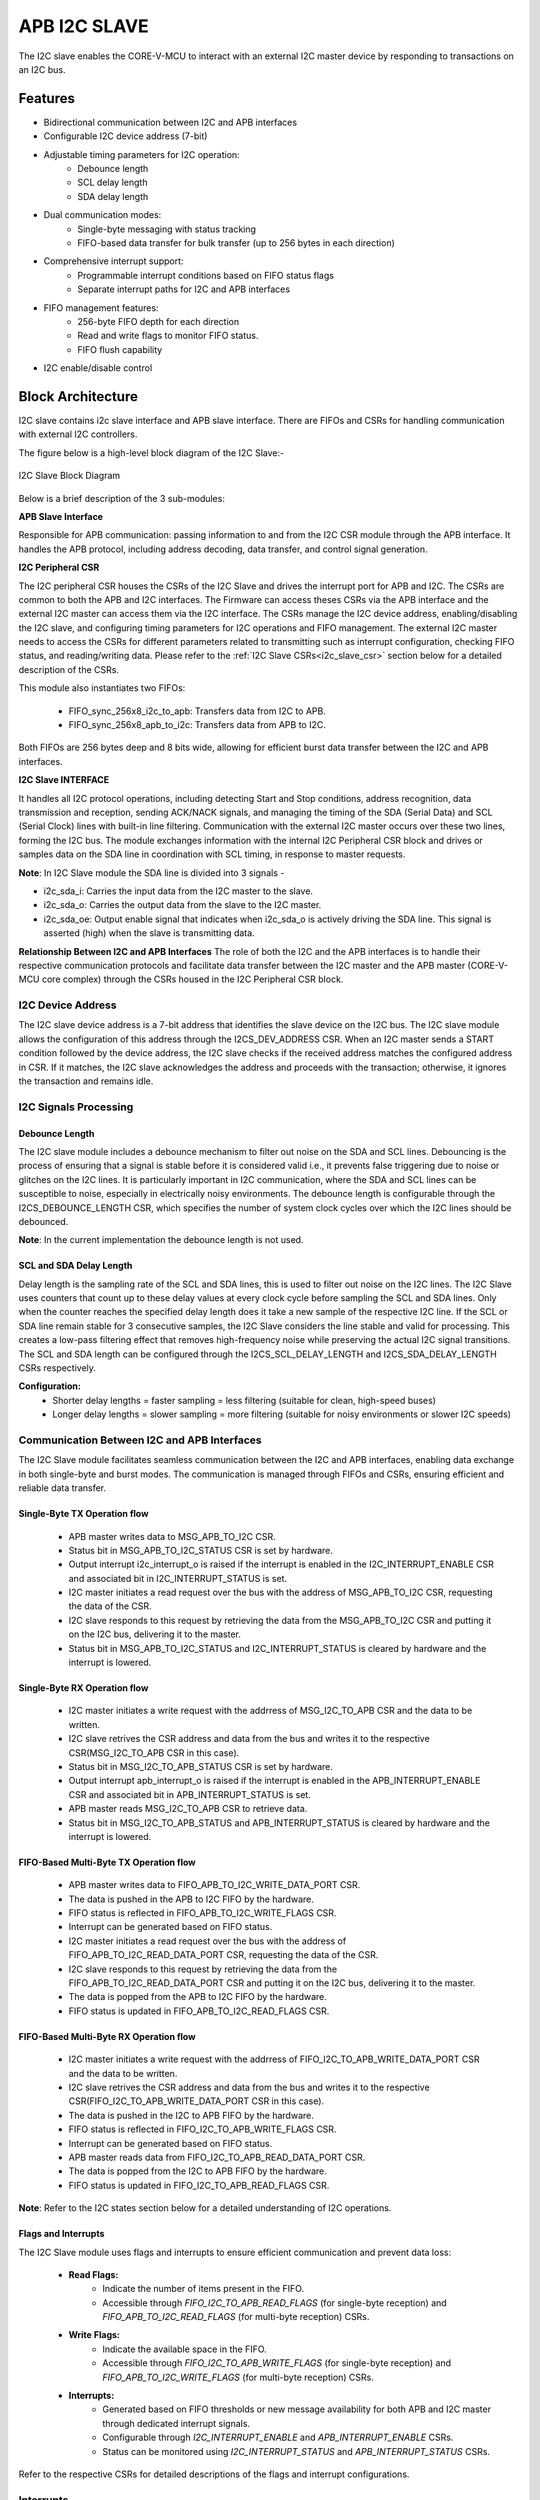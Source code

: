 ..
   Copyright (c) 2023 OpenHW Group
   Copyright (c) 2024 CircuitSutra

   SPDX-License-Identifier: Apache-2.0 WITH SHL-2.1

.. Level 1
   =======

   Level 2
   -------

   Level 3
   ~~~~~~~

   Level 4
   ^^^^^^^
.. _apb_i2c_slave:

APB I2C SLAVE
=================

The I2C slave enables the CORE-V-MCU to interact with an external I2C master device by responding to transactions on an I2C bus.

Features
--------

- Bidirectional communication between I2C and APB interfaces
- Configurable I2C device address (7-bit)
- Adjustable timing parameters for I2C operation:
    - Debounce length
    - SCL delay length
    - SDA delay length
- Dual communication modes:
    - Single-byte messaging with status tracking
    - FIFO-based data transfer for bulk transfer (up to 256 bytes in each direction)
- Comprehensive interrupt support:
    - Programmable interrupt conditions based on FIFO status flags
    - Separate interrupt paths for I2C and APB interfaces
- FIFO management features:
    - 256-byte FIFO depth for each direction
    - Read and write flags to monitor FIFO status.
    - FIFO flush capability
- I2C enable/disable control

Block Architecture
------------------

I2C slave contains i2c slave interface and APB slave interface.
There are FIFOs and CSRs for handling communication with external
I2C controllers.

The figure below is a high-level block diagram of the I2C Slave:-

.. figure:: apb_i2cs_block_diagram.png
   :name: I2C_Slave_Block_Diagram
   :align: center
   :alt:

   I2C Slave Block Diagram

Below is a brief description of the 3 sub-modules:

**APB Slave Interface**

Responsible for APB communication: passing information to and from the I2C CSR module through the APB interface.
It handles the APB protocol, including address decoding, data transfer, and control signal generation.

**I2C Peripheral CSR**

The I2C peripheral CSR houses the CSRs of the I2C Slave and drives the interrupt port for APB and I2C. The CSRs are common to both the APB and I2C interfaces.
The Firmware can access theses CSRs via the APB interface and the external I2C master can access them via the I2C interface.
The CSRs manage the I2C device address, enabling/disabling the I2C slave, and configuring timing parameters for I2C operations and FIFO management.
The external I2C master needs to access the CSRs for different parameters related to transmitting such as interrupt configuration, checking FIFO status, and reading/writing data.
Please refer to the :ref:`I2C Slave CSRs<i2c_slave_csr>` section below for a detailed description of the CSRs.

This module also instantiates two FIFOs:

  - FIFO_sync_256x8_i2c_to_apb: Transfers data from I2C to APB.

  - FIFO_sync_256x8_apb_to_i2c: Transfers data from APB to I2C.

Both FIFOs are 256 bytes deep and 8 bits wide, allowing for efficient burst data transfer between the I2C and APB interfaces.

**I2C Slave INTERFACE**

It handles all I2C protocol operations, including detecting Start and Stop conditions, address recognition, data transmission and reception,
sending ACK/NACK signals, and managing the timing of the SDA (Serial Data) and SCL (Serial Clock) lines with built-in line filtering.
Communication with the external I2C master occurs over these two lines, forming the I2C bus. 
The module exchanges information with the internal I2C Peripheral CSR block and drives or samples data on the SDA line in coordination with SCL timing, in response to master requests.

**Note**: In I2C Slave module the SDA line is divided into 3 signals - 

- i2c_sda_i: Carries the input data from the I2C master to the slave.
- i2c_sda_o: Carries the output data from the slave to the I2C master.
- i2c_sda_oe: Output enable signal that indicates when i2c_sda_o is actively driving the SDA line. This signal is asserted (high) when the slave is transmitting data.

**Relationship Between I2C and APB Interfaces**
The role of both the I2C and the APB interfaces is to handle their respective communication protocols and facilitate data transfer between the I2C master and the APB master (CORE-V-MCU core complex) 
through the CSRs housed in the I2C Peripheral CSR block. 

I2C Device Address
~~~~~~~~~~~~~~~~~~

The I2C slave device address is a 7-bit address that identifies the slave device on the I2C bus.
The I2C slave module allows the configuration of this address through the I2CS_DEV_ADDRESS CSR.
When an I2C master sends a START condition followed by the device address, the I2C slave checks if the received address matches the configured address in CSR.
If it matches, the I2C slave acknowledges the address and proceeds with the transaction; otherwise, it ignores the transaction and remains idle.

I2C Signals Processing
~~~~~~~~~~~~~~~~~~~~~~

Debounce Length
^^^^^^^^^^^^^^^

The I2C slave module includes a debounce mechanism to filter out noise on the SDA and SCL lines. 
Debouncing is the process of ensuring that a signal is stable before it is considered valid i.e., it prevents false triggering due to noise or glitches on the I2C lines.
It is particularly important in I2C communication, where the SDA and SCL lines can be susceptible to noise, especially in electrically noisy environments.
The debounce length is configurable through the I2CS_DEBOUNCE_LENGTH CSR, which specifies the number of system clock cycles over which the I2C lines should be debounced.

**Note**: In the current implementation the debounce length is not used.

SCL and SDA Delay Length
^^^^^^^^^^^^^^^^^^^^^^^^

Delay length is the sampling rate of the SCL and SDA lines, this is used to filter out noise on the I2C lines.
The I2C Slave uses counters that count up to these delay values at every clock cycle before sampling the SCL and SDA lines. Only when the counter reaches the specified delay length does it take a new sample of the respective I2C line.
If the SCL or SDA line remain stable for 3 consecutive samples, the I2C Slave considers the line stable and valid for processing.
This creates a low-pass filtering effect that removes high-frequency noise while preserving the actual I2C signal transitions.
The SCL and SDA length can be configured through the I2CS_SCL_DELAY_LENGTH and I2CS_SDA_DELAY_LENGTH CSRs respectively.

**Configuration:**
  - Shorter delay lengths = faster sampling = less filtering (suitable for clean, high-speed buses)
  - Longer delay lengths = slower sampling = more filtering (suitable for noisy environments or slower I2C speeds)

Communication Between I2C and APB Interfaces
~~~~~~~~~~~~~~~~~~~~~~~~~~~~~~~~~~~~~~~~~~~~

The I2C Slave module facilitates seamless communication between the I2C and APB interfaces, enabling data exchange in both single-byte and burst modes. The communication is managed through FIFOs and CSRs, ensuring efficient and reliable data transfer.

Single-Byte TX Operation flow
^^^^^^^^^^^^^^^^^^^^^^^^^^^^^
  - APB master writes data to MSG_APB_TO_I2C CSR.
  - Status bit in MSG_APB_TO_I2C_STATUS CSR is set by hardware.
  - Output interrupt i2c_interrupt_o is raised if the interrupt is enabled in the I2C_INTERRUPT_ENABLE CSR and associated bit in I2C_INTERRUPT_STATUS is set.
  - I2C master initiates a read request over the bus with the address of MSG_APB_TO_I2C CSR, requesting the data of the CSR.
  - I2C slave responds to this request by retrieving the data from the MSG_APB_TO_I2C CSR and putting it on the I2C bus, delivering it to the master.
  - Status bit in MSG_APB_TO_I2C_STATUS and I2C_INTERRUPT_STATUS is cleared by hardware and the interrupt is lowered.

Single-Byte RX Operation flow
^^^^^^^^^^^^^^^^^^^^^^^^^^^^^
  - I2C master initiates a write request with the addrress of MSG_I2C_TO_APB CSR and the data to be written.
  - I2C slave retrives the CSR address and data from the bus and writes it to the respective CSR(MSG_I2C_TO_APB CSR in this case).
  - Status bit in MSG_I2C_TO_APB_STATUS CSR is set by hardware.
  - Output interrupt apb_interrupt_o is raised if the interrupt is enabled in the APB_INTERRUPT_ENABLE CSR and associated bit in APB_INTERRUPT_STATUS is set.
  - APB master reads MSG_I2C_TO_APB CSR to retrieve data.
  - Status bit in MSG_I2C_TO_APB_STATUS and APB_INTERRUPT_STATUS is cleared by hardware and the interrupt is lowered.

FIFO-Based Multi-Byte TX Operation flow
^^^^^^^^^^^^^^^^^^^^^^^^^^^^^^^^^^^^^^^
  - APB master writes data to FIFO_APB_TO_I2C_WRITE_DATA_PORT CSR.
  - The data is pushed in the APB to I2C FIFO by the hardware.
  - FIFO status is reflected in FIFO_APB_TO_I2C_WRITE_FLAGS CSR.
  - Interrupt can be generated based on FIFO status.
  - I2C master initiates a read request over the bus with the address of FIFO_APB_TO_I2C_READ_DATA_PORT CSR, requesting the data of the CSR.
  - I2C slave responds to this request by retrieving the data from the FIFO_APB_TO_I2C_READ_DATA_PORT CSR and putting it on the I2C bus, delivering it to the master.
  - The data is popped from the APB to I2C FIFO by the hardware.
  - FIFO status is updated in FIFO_APB_TO_I2C_READ_FLAGS CSR.

FIFO-Based Multi-Byte RX Operation flow
^^^^^^^^^^^^^^^^^^^^^^^^^^^^^^^^^^^^^^^
  - I2C master initiates a write request with the addrress of FIFO_I2C_TO_APB_WRITE_DATA_PORT CSR and the data to be written.
  - I2C slave retrives the CSR address and data from the bus and writes it to the respective CSR(FIFO_I2C_TO_APB_WRITE_DATA_PORT CSR in this case).
  - The data is pushed in the I2C to APB FIFO by the hardware.
  - FIFO status is reflected in FIFO_I2C_TO_APB_WRITE_FLAGS CSR.
  - Interrupt can be generated based on FIFO status.
  - APB master reads data from FIFO_I2C_TO_APB_READ_DATA_PORT CSR.
  - The data is popped from the I2C to APB FIFO by the hardware.
  - FIFO status is updated in FIFO_I2C_TO_APB_READ_FLAGS CSR.

**Note**: Refer to the I2C states section below for a detailed understanding of I2C operations.

Flags and Interrupts
^^^^^^^^^^^^^^^^^^^^

The I2C Slave module uses flags and interrupts to ensure efficient communication and prevent data loss:

  - **Read Flags:**
      - Indicate the number of items present in the FIFO.
      - Accessible through `FIFO_I2C_TO_APB_READ_FLAGS` (for single-byte reception) and `FIFO_APB_TO_I2C_READ_FLAGS` (for multi-byte reception) CSRs.
  - **Write Flags:**
      - Indicate the available space in the FIFO.
      - Accessible through `FIFO_I2C_TO_APB_WRITE_FLAGS` (for single-byte reception) and `FIFO_APB_TO_I2C_WRITE_FLAGS` (for multi-byte reception) CSRs.
  - **Interrupts:**
      - Generated based on FIFO thresholds or new message availability for both APB and I2C master through dedicated interrupt signals.
      - Configurable through `I2C_INTERRUPT_ENABLE` and `APB_INTERRUPT_ENABLE` CSRs.
      - Status can be monitored using `I2C_INTERRUPT_STATUS` and `APB_INTERRUPT_STATUS` CSRs.

Refer to the respective CSRs for detailed descriptions of the flags and interrupt configurations.


Interrupts
~~~~~~~~~~

The I2C Slave module provides comprehensive interrupt support for both the I2C and APB interfaces. These interrupts are designed to notify the respective masters about specific events or conditions, ensuring efficient communication and data handling.

I2C Interface Interrupts
^^^^^^^^^^^^^^^^^^^^^^^^

The `i2c_interrupt_o` signal is generated for the external I2C master device. The following conditions can trigger this interrupt:

- Availability of a new single-byte message from the APB to the I2C interface via MSG_APB_TO_I2C CSR.
- Write flags of the I2C-to-APB FIFO reaching specific levels configured via INTERRUPT_FIFO_I2C_TO_APB_WRITE_FLAGS_SELECT CSR, indicating available space in the FIFO.
- Read flags of the APB-to-I2C FIFO reaching specific levels configured via INTERRUPT_FIFO_I2C_TO_APB_READ_FLAGS_SELECT CSR, indicating pending data for the I2C master to process.

APB Interface Interrupts
^^^^^^^^^^^^^^^^^^^^^^^^

The `apb_interrupt_o` signal is generated for the CORE-V-MCU core complex. The following conditions can trigger this interrupt:

- Availability of a new single-byte message from the I2C to the APB interface via MSG_I2C_TO_APB CSR.
- Write flags of the APB-to-I2C FIFO reaching specific levels configured via INTERRUPT_FIFO_APB_TO_I2C_WRITE_FLAGS_SELECT CSR, indicating available space in the FIFO.
- Read flags of the I2C-to-APB FIFO reaching specific levels configured via INTERRUPT_FIFO_APB_TO_I2C_READ_FLAGS_SELECT CSR, indicating pending data for the APB master to process.

Interrupt Configuration and Handling
^^^^^^^^^^^^^^^^^^^^^^^^^^^^^^^^^^^^

- Interrupts can be enabled or disabled through the `I2C_INTERRUPT_ENABLE` and `APB_INTERRUPT_ENABLE` CSRs.
- The interrupt status can be monitored using the `I2C_INTERRUPT_STATUS` and `APB_INTERRUPT_STATUS` CSRs.
- Specific interrupt conditions for FIFO read and write flags can be configured using the `INTERRUPT_FIFO_I2C_TO_APB_*_FLAGS_SELECT` and `INTERRUPT_FIFO_APB_TO_I2C_*_FLAGS_SELECT` CSRs.
- Once an interrupt is triggered, it is automatically cleared when the corresponding condition(message availability, read flag, write flag) is resolved, ensuring efficient interrupt management.
    - If an interrupt is triggered due to a new single-byte message, the status bit in the respective CSR (MSG_I2C_TO_APB_STATUS or MSG_APB_TO_I2C_STATUS) is cleared by hardware when the message is read by the firmware via MSG_I@C_TO_APB CSR or by the external device via MSG_APB_TO_I2C CSR.
    - If an interrupt is triggered due to FIFO read flags, the status bit in the respective CSR (FIFO_I2C_TO_APB_READ_FLAGS or FIFO_APB_TO_I2C_READ_FLAGS) is cleared by hardware when the FIFO is read until the the read flags change state.
    - If an interrupt is triggered due to FIFO write flags, the status bit in the respective CSR (FIFO_I2C_TO_APB_WRITE_FLAGS or FIFO_APB_TO_I2C_WRITE_FLAGS) is cleared by hardware when the FIFO is written until the write flags change state.

I2C Operation
~~~~~~~~~~~~~

The Start and Stop conditions define the beginning and end of a data transfer on the I2C bus.
These conditions are signaled by the I2C master and recognized by all devices connected to the bus.

  - START Condition: A Start condition is generated by the master to initiate communication. It is defined by a high-to-low transition on the SDA line while the SCL line remains high. This signals all connected devices to listen for an incoming address and possible data.
  - STOP Condition: A Stop condition is generated by the master to terminate communication. It is defined by a low-to-high transition on the SDA line while the SCL line remains high. This indicates the end of the current transfer and releases the bus for other operations.

An important aspect of the I2C slave module is that the I2C master must be aware of the CSR (Control and Status Register) addresses within the slave in order to enable proper communication—such as sending single-byte messages from the I2C master to the APB master, configuring I2C interrupts, and other control operations.

I2C Frame Format
^^^^^^^^^^^^^^^^
The I2C protocol uses a standard message format for communication between a master and one or more slave devices.
Each transaction begins with a START condition and ends with a STOP condition.
The frame format differs slightly depending on whether the master intends to perform a write or a read operation.

I2C Write Frame
^^^^^^^^^^^^^^^
Used when the master writes data to a slave CSR (e.g., CSR access).

**Format**::

    [START] → [Slave Address + Write (0)] → [ACK] → [CSR Address]
    → [ACK] → [Data Byte(s)] → [ACK] → [STOP]

**Description**:

- **START**: Initiated by the master to signal the beginning of a transfer.
- **Slave Address + Write Bit (0)**: 7-bit address followed by a 0 bit indicating a write.
- **ACK**: Acknowledge from the slave.
- **CSR Address**: Address of the CSR within the slave(e.g. MSG_I2C_TO_APB CSR).
- **Data Byte(s)**: One or more bytes of data to be written.
- **STOP**: Indicates the end of the transfer.

I2C Read Frame
^^^^^^^^^^^^^^
Used when the master reads data from a CSR inside the slave.

**Format**::

    [START] → [Slave Address + Write (0)] → [ACK] → [CSR Address] → [ACK] 
    → [STOP] → [START] → [Slave Address + Read (1)] → [ACK] 
    → [Data Byte(s)] → [NACK] → [STOP]

**Description**:

- The master first writes the **CSR address** it wants to read from(e.g. MSG_APB_TO_I2C CSR).
- A **STOP** condition is issued after writing the CSR address.
- A new **START** condition is then initiated to begin the read phase.
- The master sends the slave address with the **Read bit (1)**.
- The slave responds with data byte(s).
- The master sends **NACK** after the final byte to indicate the end of reading.
- **STOP** concludes the transaction.

Notes
^^^^^
- Each data transfer is acknowledged by the receiver (ACK - logic 0) or not acknowledged (NACK - logic 1).
- CSR access involves this two-phase transaction: write address → read data.

I2C STATES
~~~~~~~~~~
.. figure:: apb_i2cs_fsm_diagram.png
   :name: I2C_Slave_FSM_Diagram
   :align: center
   :alt:

   I2C Slave FSM Diagram

- I2C slave has 10 states, :

   - ST_IDLE:
      - Initially, the slave is in this state.
      - The slave may also return to this state if a STOP condition is detected.

   - ST_DEVADDR:
      - The slave enters this state after detecting the START sequence and when I2C is enabled through the I2C enable CSR.
      - The slave receives the device address and transfer type (read/write).
      - 8 bits are sent by the master over the SDA line(i2c_sda_i), in which the first 7 represents the I2C slave device address and the 8th bit represents transfer type(1: Read, 0: Write).
      - If the received device address does not match the configured address in the I2C device address CSR, the slave stops processing and the transaction is ignored. 

   - ST_DEVADDRACK:
      - The slave enters this state after successfully validating the I2C device address and sends an acknowledgment.
      - i2c_sda_o is driven low to indicate a successful acknowledgement.
      - The acknowledgment is released by driving i2c_sda_o high before a new transfer.
      - A read operation sets the I2C state to ST_REGRDATA.
      - A write operation sets the I2C state to ST_REGADDR.

   - ST_REGADDR:
      - The slave comes to this state when the master writes the CSR address.
      - The I2C master sends the address of the target CSR located inside the I2C slave device over the SDA line(i2c_sda_i). 
      - The slave receives this address to determine which CSR the master intends to write to.

   - ST_REGADDRACK:
      - After successfully receiving the CSR address, the slave enters this state and sends an acknowledgment.
      - i2c_sda_o is driven low to indicate a successful acknowledgement.
      - The acknowledgment is released by driving i2c_sda_o high before a new transfer.

   - ST_REGWDATA:
      - The slave enters this state if the master wants to write data to CSR.
      - Master sends the data to be written to the CSR over the SDA line(i2c_sda_i).
      - The slaves receives the data and then writes it to the intended CSR.

   - ST_REGWDATAACK:
      - After successfully writing the data, an acknowledgment bit is sent.
      - i2c_sda_o is driven low to indicate a successful acknowledgment.
      - The acknowledgment is released by driving i2c_sda_o high before a new transfer.

   - ST_REGRDATA:
      - The slave enters this state if the master wants to read data from CSR.
      - The slave device places the data from the CSR, whose addressed was received in the previous ST_REGADDR phase, onto the i2c_sda_o line.

   - ST_REGRDATAACK:
      - After a successful read, an acknowledgment is received.
      - If a negative acknowledgment is received, the transfer stops.
      - If a successful acknowledgement is received, then I2C state is set to ST_REGRDATA, and more data is read.

   - ST_WTSTOP:
      - The slave enters this state if there are no more transactions or if the transfer is to be stopped.

**Note**: The master can stop the communication at any point during any of the above states by sending a stop condition. Whenever a stop condition is received the I2C slave goes into IDLE state.

System Architecture
-------------------

The figure below depicts the connections between the I2C Slave and rest of the modules in CORE-V-MCU:-

.. figure:: apb_i2cs_soc_connections.png
   :name: I2C_Slave_SoC_Connections
   :align: center
   :alt:

   I2C Slave CORE-V-MCU connections diagram

Programming View Model
----------------------

CSR Interaction
~~~~~~~~~~~~~~~

The CSRs are categorized based on their functionality:

1. **Configuration CSRs**:

  - Used to set up the I2C Slave module, including device address, debounce length, and delay parameters.
  - Example: `I2CS_DEV_ADDRESS`, `I2CS_ENABLE`, `I2CS_DEBOUNCE_LENGTH`.

2. **FIFO Management CSRs**:

  - Facilitate data transfer between I2C and APB interfaces using FIFOs.
  - Example: `FIFO_I2C_TO_APB_WRITE_DATA_PORT`, `FIFO_APB_TO_I2C_READ_DATA_PORT`.

3. **Interrupt Control CSRs**:

  - Enable and configure interrupts for efficient communication.
  - Example: `I2C_INTERRUPT_ENABLE`, `APB_INTERRUPT_ENABLE`.

4. **Status CSRs**:

  - Provide real-time information about the module's state, including FIFO flags and interrupt status.
  - Example: `FIFO_I2C_TO_APB_READ_FLAGS`, `I2C_INTERRUPT_STATUS`.

Programming Guidelines
~~~~~~~~~~~~~~~~~~~~~~

1. **Initialization**:

  - Configure the device address, debounce length, and delay parameters.
  - Enable the I2C Slave module and flush FIFOs.

2. **Data Transfer**:

  - Use single-byte or multi-byte communication modes based on application requirements.
  - Monitor FIFO flags to ensure proper data handling.

3. **Interrupt Handling**:

  - Enable interrupts for specific conditions.
  - Service interrupts by reading/writing appropriate CSRs.

4. **FIFO Management**:

  - Flush FIFOs when necessary to reset their state.
  - Monitor FIFO flags to prevent overflow or underflow.

RX and TX Operations
~~~~~~~~~~~~~~~~~~~~

**RX Operation**:
  - For single-byte RX, monitor the `MSG_I2C_TO_APB_STATUS` CSR for new message availability and read the data from `MSG_I2C_TO_APB`.
  - For multi-byte RX, monitor the `FIFO_I2C_TO_APB_READ_FLAGS` CSR for available data and read from `FIFO_I2C_TO_APB_READ_DATA_PORT`.

**TX Operation**:
  - For single-byte TX, write the data to `MSG_APB_TO_I2C`.
  - For multi-byte TX, monitor the `FIFO_APB_TO_I2C_WRITE_FLAGS` CSR for available space and write data to `FIFO_APB_TO_I2C_WRITE_DATA_PORT`.

.. _i2c_slave_csr:

APB I2C Slave CSRs
------------------

The CSRs of the I2C slave are 8 bit CSRs mapped to a 32 bit APB data bus, the same CSRs can be accessed by the I2C interface as well.
Since the APB bus is of 32 bit, the APB addresses are 4x the I2C addresses.
For example, the I2CS_ENABLE CSR is at APB address 0x4, but at I2C address 0x1.
Similarly, the I2CS_SCL_DELAY_LENGTH CSR is at APB address 0xC, but at I2C address 0x3.

Refer to  :ref:`Memory Map <memory_map>` for the peripheral domain address of the I2C Slave which is used for APB bus addressing.
NOTE: Several of the I2C Slave CSR are volatile, meaning that their read value may be changed by the hardware.
For example, writing the FIFO_I2C_TO_APB_FLUSH CSR the value will be ignored and the FIFO will be flushed, but reading the CSR will return 0x0.
As the name suggests, the value of non-volatile CSRs is not changed by the hardware. These CSRs retain the last value written by the software.
A CSR's volatility is indicated by its "type".
In I2C Slave the volatility of a CSR will also depend on the mode of access, i.e., whether it is accessed through the APB interface or the I2C interface.

I2CS_DEV_ADDRESS
~~~~~~~~~~~~~~~~

  - APB Offset: 0x0
  - APB type: non-volatile

  - I2C Offset: 0x0
  - I2C type: volatile

+----------------------+----------+------------------+------------------+------------+------------------------------+
| Field                | Bits     | APB access type  | I2C access type  | Default    | Description                  |
+======================+==========+==================+==================+============+==============================+
| RESERVED             | 7:7      | --               | --               | 0x0        | Reserved                     |
+----------------------+----------+------------------+------------------+------------+------------------------------+
| SLAVE_ADDR           | 6:0      | RW               | RO               | 0X6F       | I2C device address           |
+----------------------+----------+------------------+------------------+------------+------------------------------+

I2CS_ENABLE
~~~~~~~~~~~

  - APB Offset: 0X4
  - APB type: non-volatile

  - I2C Offset: 0x1
  - I2C Type: volatile

+----------------------+----------+------------------+------------------+------------+------------------------------+
| Field                | Bits     | APB access type  | I2C access type  | Default    | Description                  |
+======================+==========+==================+==================+============+==============================+
| RESERVED             | 7:1      | --               | --               | 0x0        | Reserved                     |
+----------------------+----------+------------------+------------------+------------+------------------------------+
| IP_ENABLE            | 0:0      | RW               | RO               | 0X00       | IP enabling bit              |
|                      |          |                  |                  |            |                              |
|                      |          |                  |                  |            | 1: I2C slave is enabled      |
|                      |          |                  |                  |            | 0: I2C slave is disabled     |
|                      |          |                  |                  |            |                              |
|                      |          |                  |                  |            | I2C Slave operations(I2C FSM)|
|                      |          |                  |                  |            | can only work if this bit    |
|                      |          |                  |                  |            | is set                       |
+----------------------+----------+------------------+------------------+------------+------------------------------+

I2CS_DEBOUNCE_LENGTH
~~~~~~~~~~~~~~~~~~~~

  - APB Offset: 0x8
  - APB type: non-volatile

  - I2C Offset: 0x2
  - I2C type: volatile

+----------------------+----------+------------------+------------------+------------+-----------------------------+
| Field                | Bits     | APB access type  | I2C access type  | Default    | Description                 |
+======================+==========+==================+==================+============+=============================+
| DEB_LEN              | 7:0      | RW               | RO               | 0X14       | Represents the number of    |
|                      |          |                  |                  |            | system clocks over which    |
|                      |          |                  |                  |            | each I2C line (SL and SDA)  |
|                      |          |                  |                  |            | should be debounced.        |
+----------------------+----------+------------------+------------------+------------+-----------------------------+

I2CS_SCL_DELAY_LENGTH
~~~~~~~~~~~~~~~~~~~~~

  - APB Offset: 0xC
  - APB type: non-volatile

  - I2C Offset: 0x3
  - I2C type: volatile

+----------------------+----------+------------------+------------------+------------+-----------------------------+
| Field                | Bits     | APB access type  | I2C access type  | Default    | Description                 |
+======================+==========+==================+==================+============+=============================+
| SCL_DLY_LEN          | 7:0      | RW               | RO               | 0X14       | Represents the number of    |
|                      |          |                  |                  |            | system clocks over which    |
|                      |          |                  |                  |            | the SCL line will be delayed|
|                      |          |                  |                  |            | relative to SDA line        |
+----------------------+----------+------------------+------------------+------------+-----------------------------+

I2CS_SDA_DELAY_LENGTH
~~~~~~~~~~~~~~~~~~~~~

  - APB Offset: 0x10
  - APB type: non-volatile

  - I2C Offset: 0x4
  - I2C type: volatile

+----------------------+----------+------------------+------------------+------------+-----------------------------+
| Field                | Bits     | APB access type  | I2C access type  | Default    | Description                 |
+======================+==========+==================+==================+============+=============================+
| SDA_DLY_LEN          | 7:0      | RW               | RO               | 0X08       | Represents the number of    |
|                      |          |                  |                  |            | system clocks over which    |
|                      |          |                  |                  |            | the SDA line will be        |
|                      |          |                  |                  |            | delayed relative to the SCL |
|                      |          |                  |                  |            | line.                       |
+----------------------+----------+------------------+------------------+------------+-----------------------------+

MSG_I2C_TO_APB
~~~~~~~~~~~~~~

  - APB Offset: 0x40
  - APB type: volatile

  - I2C Offset: 0x10
  - I2C type: volatile

+----------------------+----------+------------------+------------------+------------+-----------------------------+
| Field                | Bits     | APB access type  | I2C access type  | Default    | Description                 |
+======================+==========+==================+==================+============+=============================+
| I2C_TO_APB           | 7:0      | RO               | RW               | 0X0        | This CSR provide a          |
|                      |          |                  |                  |            | method for passing a single |
|                      |          |                  |                  |            | byte message from the I2C   |
|                      |          |                  |                  |            | interface to the APB        |
|                      |          |                  |                  |            | interface.                  |
+----------------------+----------+------------------+------------------+------------+-----------------------------+

MSG_I2C_TO_APB_STATUS
~~~~~~~~~~~~~~~~~~~~~

  - APB Offset: 0x44
  - APB type: volatile

  - I2C Offset: 0x11
  - I2C type: volatile

+----------------------+----------+------------------+------------------+------------+-----------------------------+
| Field                | Bits     | APB access type  | I2C access type  | Default    | Description                 |
+======================+==========+==================+==================+============+=============================+
| RESERVED             | 7:1      | --               | --               | 0x0        |                             |
+----------------------+----------+------------------+------------------+------------+-----------------------------+
| I2C_TO_APB_STATUS    | 0:0      | RO               | RO               | 0X0        | This CSR indicates if       |
|                      |          |                  |                  |            | a single byte message is    |
|                      |          |                  |                  |            | available from I2C to APB.  |
+----------------------+----------+------------------+------------------+------------+-----------------------------+

MSG_APB_TO_I2C
~~~~~~~~~~~~~~

  - APB Offset: 0x48
  - APB type: non-volatile

  - I2C Offset: 0x12
  - I2C type: volatile

+----------------------+----------+------------------+------------------+------------+-----------------------------+
| Field                | Bits     | APB access type  | I2C access type  | Default    | Description                 |
+======================+==========+==================+==================+============+=============================+
| APB_TO_I2C           | 7:0      | RW               | RO               | 0X0        | This CSR provides a         |
|                      |          |                  |                  |            | method for passing a single |
|                      |          |                  |                  |            | byte message from the APB   |
|                      |          |                  |                  |            | interface to the I2C        |
|                      |          |                  |                  |            | interface.                  |
+----------------------+----------+------------------+------------------+------------+-----------------------------+

MSG_APB_I2C_STATUS
~~~~~~~~~~~~~~~~~~

  - APB Offset: 0x4C
  - APB type: volatile

  - I2C Offset: 0x13
  - I2C type: volatile

+----------------------+----------+------------------+------------------+------------+-----------------------------+
| Field                | Bits     | APB access type  | I2C access type  | Default    | Description                 |
+======================+==========+==================+==================+============+=============================+
| RESERVED             | 7:1      | --               | --               | 0x0        |                             |
+----------------------+----------+------------------+------------------+------------+-----------------------------+
| APB_TO_I2C_STATUS    | 0:0      | RO               | RO               | 0X0        | This CSR indicates if       |
|                      |          |                  |                  |            | a single byte message is    |
|                      |          |                  |                  |            | available from APB to I2C.  |
+----------------------+----------+------------------+------------------+------------+-----------------------------+

FIFO_I2C_TO_APB_WRITE_DATA_PORT
~~~~~~~~~~~~~~~~~~~~~~~~~~~~~~~

  - APB Offset: 0x80
  - APB type: NA
  - I2C Offset: 0x20
  - I2C type: non-volatile

+----------------------+----------+------------------+------------------+------------+-----------------------------+
| Field                | Bits     | APB access type  | I2C access type  | Default    | Description                 |
+======================+==========+==================+==================+============+=============================+
| I2C_APB_WRITE_DA     | 7:0      | --               | WO               | 0x0        | Not accessible by APB       |
| TA_PORT              |          |                  |                  |            | interface                   |
|                      |          |                  |                  |            |                             |
|                      |          |                  |                  |            | The I2C slave writes to this|
|                      |          |                  |                  |            | CSR when it wants to send   |
|                      |          |                  |                  |            | multi-byte message. The data|
|                      |          |                  |                  |            | written to this CSR is      |
|                      |          |                  |                  |            | pushed onto the I2C to APB  | 
|                      |          |                  |                  |            | FIFO.                       |
+----------------------+----------+------------------+------------------+------------+-----------------------------+

FIFO_I2C_TO_APB_READ_DATA_PORT
~~~~~~~~~~~~~~~~~~~~~~~~~~~~~~

  - APB Offset: 0x084
  - APB type: volatile

  - I2C Offset: 0x21
  - I2C type: NA

+----------------------+----------+------------------+------------------+------------+-----------------------------+
| Field                | Bits     | APB access type  | I2C access type  | Default    | Description                 |
+======================+==========+==================+==================+============+=============================+
| I2C_APB_READ_DA      | 7:0      | RO               | --               | 0x0        | Not accessible by I2C       |
| TA_PORT              |          |                  |                  |            | interface                   |
|                      |          |                  |                  |            |                             |
|                      |          |                  |                  |            | The APB master reads from   |
|                      |          |                  |                  |            | this CSR when it wants to   |
|                      |          |                  |                  |            | retrieve multi-byte message |
|                      |          |                  |                  |            | from I2C to APB FIFO. Once  |
|                      |          |                  |                  |            | the APB master reads this   |
|                      |          |                  |                  |            | CSR, the data is popped from|
|                      |          |                  |                  |            | the I2C to APB FIFO.        |
+----------------------+----------+------------------+------------------+------------+-----------------------------+

FIFO_I2C_TO_APB_FLUSH
~~~~~~~~~~~~~~~~~~~~~

  - APB Offset: 0x088
  - APB type: volatile

  - I2C Offset: 0x22
  - I2C type: volatile

+----------------------+----------+------------------+------------------+------------+-----------------------------+
| Field                | Bits     | APB access type  | I2C access type  | Default    | Description                 |
+======================+==========+==================+==================+============+=============================+
| RESERVED             | 7:1      | --               | --               | 0x0        | RESERVED                    |
+----------------------+----------+------------------+------------------+------------+-----------------------------+
| ENABLE               | 0:0      | RW               | RW               | 0x0        | Writing a 1 to this         |
|                      |          |                  |                  |            | CSR bit will flush          |
|                      |          |                  |                  |            | the I2C to APB FIFO clearing|
|                      |          |                  |                  |            | all the contents and        |
|                      |          |                  |                  |            | rendering the FIFO to be    |
|                      |          |                  |                  |            | empty.                      |
+----------------------+----------+------------------+------------------+------------+-----------------------------+

FIFO_I2C_TO_APB_WRITE_FLAGS
~~~~~~~~~~~~~~~~~~~~~~~~~~~

  - APB Offset: 0x08C
  - APB type: volatile

  - I2C Offset: 0x23
  - I2C type: volatile

+----------------------+----------+------------------+------------------+------------+-----------------------------------------+
| Field                | Bits     | APB access type  | I2C access type  | Default    | Description                             |
+======================+==========+==================+==================+============+=========================================+
| RESERVED             | 7:3      | --               | --               | 0x0        | RESERVED                                |
+----------------------+----------+------------------+------------------+------------+-----------------------------------------+
| FLAGS                | 2:0      | RO               | RO               | 0x0        | Represent the number of                 |
|                      |          |                  |                  |            | spaces left in I2C TO APB               |
|                      |          |                  |                  |            | FIFO in flags format.                   |
|                      |          |                  |                  |            |                                         |
|                      |          |                  |                  |            | The flags range from 0 to 7             |
|                      |          |                  |                  |            | indicating different levels             |
|                      |          |                  |                  |            | of available space in FIFO.             |
|                      |          |                  |                  |            |                                         |
|                      |          |                  |                  |            | Flag Value descriptions:                |
|                      |          |                  |                  |            |                                         |
|                      |          |                  |                  |            | * 0b000: 128+ spaces available in FIFO  |
|                      |          |                  |                  |            | * 0b001: 64-127 spaces available in FIFO|
|                      |          |                  |                  |            | * 0b010: 32-63 spaces available in FIFO |
|                      |          |                  |                  |            | * 0b011: 8-31 spaces available in FIFO  |
|                      |          |                  |                  |            | * 0b100: 4-7 spaces available in FIFO   |
|                      |          |                  |                  |            | * 0b101: 2-3 spaces available in FIFO   |
|                      |          |                  |                  |            | * 0b110: 1 space available in FIFO      |
|                      |          |                  |                  |            | * 0b111: FIFO is full                   |
+----------------------+----------+------------------+------------------+------------+-----------------------------------------+

FIFO_I2C_TO_APB_READ_FLAGS
~~~~~~~~~~~~~~~~~~~~~~~~~~

  - APB Offset: 0x90
  - APB type: volatile

  - I2C Offset: 0x24
  - I2C type: volatile

+----------------------+----------+------------------+------------------+------------+-----------------------------------+
| Field                | Bits     | APB access type  | I2C access type  | Default    | Description                       |
+======================+==========+==================+==================+============+===================================+
| RESERVED             | 7:3      | --               | --               | 0x0        | RESERVED                          |
+----------------------+----------+------------------+------------------+------------+-----------------------------------+
| FLAGS                | 2:0      | RO               | RO               | 0x0        | Represent the items               |
|                      |          |                  |                  |            | present in FIFO to read in        |
|                      |          |                  |                  |            | I2C TO APB FIFO in  flags         |
|                      |          |                  |                  |            |                                   |
|                      |          |                  |                  |            | The flags range from 0 to 7       |
|                      |          |                  |                  |            | indicating different levels       |
|                      |          |                  |                  |            | of items present in FIFO.         |
|                      |          |                  |                  |            |                                   |
|                      |          |                  |                  |            | Flag Value descriptions:          |
|                      |          |                  |                  |            |                                   |
|                      |          |                  |                  |            | * 0: FIFO is empty                |
|                      |          |                  |                  |            | * 1: 1 item present in FIFO       |
|                      |          |                  |                  |            | * 2: 2-3 items present in FIFO    |
|                      |          |                  |                  |            | * 3: 4-7 items present in FIFO    |
|                      |          |                  |                  |            | * 4: 8-31 items present in FIFO   |
|                      |          |                  |                  |            | * 5: 32-63 items present in FIFO  |
|                      |          |                  |                  |            | * 6: 64-127 items present in FIFO |
|                      |          |                  |                  |            | * 7: 127+ items present in FIFO   |
+----------------------+----------+------------------+------------------+------------+-----------------------------------+

FIFO_APB_TO_I2C_WRITE_DATA_PORT
~~~~~~~~~~~~~~~~~~~~~~~~~~~~~~~

  - APB Offset: 0XC0
  - APB type: non-volatile

  - I2C Offset: 0x30
  - I2C type: NA

+----------------------+----------+------------------+------------------+------------+-----------------------------+
| Field                | Bits     | APB access type  | I2C access type  | Default    | Description                 |
+======================+==========+==================+==================+============+=============================+
| I2C_APB_WRITE_DA     | 7:0      | WO               | --               | 0x0        | Not accessible by I2C       |
| TA_PORT              |          |                  |                  |            | interface                   |
|                      |          |                  |                  |            |                             |
|                      |          |                  |                  |            | The APB master writes to    |
|                      |          |                  |                  |            | this CSR when it wants to   |
|                      |          |                  |                  |            | send multi-byte message. The|
|                      |          |                  |                  |            | data written to this CSR is |
|                      |          |                  |                  |            | pushed onto the APB to I2C  |
|                      |          |                  |                  |            | FIFO.                       |
+----------------------+----------+------------------+------------------+------------+-----------------------------+

FIFO_APB_TO_I2C_READ_DATA_PORT
~~~~~~~~~~~~~~~~~~~~~~~~~~~~~~

  - APB Offset: 0XC4
  - APB type: NA

  - I2C Offset: 0x31
  - I2C type: volatile

+----------------------+----------+------------------+------------------+------------+-----------------------------+
| Field                | Bits     | APB access type  | I2C access type  | Default    | Description                 |
+======================+==========+==================+==================+============+=============================+
| I2C_APB_READ_DA      | 7:0      | --               | RO               | 0x0        | Not accessible by APB       |
| TA_PORT              |          |                  |                  |            | interface                   |
|                      |          |                  |                  |            |                             |
|                      |          |                  |                  |            | The I2C master reads from   |
|                      |          |                  |                  |            | this CSR when it wants to   |
|                      |          |                  |                  |            | retrieve multi-byte message |
|                      |          |                  |                  |            | from APB to I2C FIFO. Once  |
|                      |          |                  |                  |            | the I2C master reads this   |
|                      |          |                  |                  |            | CSR, the data is popped from|
|                      |          |                  |                  |            | the APB to I2C FIFO.        |
+----------------------+----------+------------------+------------------+------------+-----------------------------+

FIFO_APB_TO_I2C_FLUSH
~~~~~~~~~~~~~~~~~~~~~

  - APB Offset: 0XC8
  - APB type: volatile

  - I2C Offset: 0x32
  - I2C type: volatile

+----------------------+----------+------------------+------------------+------------+-----------------------------+
| Field                | Bits     | APB access type  | I2C access type  | Default    | Description                 |
+======================+==========+==================+==================+============+=============================+
| RESERVED             | 7:1      | --               | --               | 0x0        | RESERVED                    |
+----------------------+----------+------------------+------------------+------------+-----------------------------+
| ENABLE               | 0:0      | RW               | RW               | 0x0        | Writing a 1 to this         |
|                      |          |                  |                  |            | CSR bit will flush          |
|                      |          |                  |                  |            | the APB to I2C FIFO,        |
|                      |          |                  |                  |            | clearing all contents and   |
|                      |          |                  |                  |            | rendering the FIFO to be    |
|                      |          |                  |                  |            | empty.                      |
+----------------------+----------+------------------+------------------+------------+-----------------------------+

FIFO_APB_TO_I2C_WRITE_FLAGS
~~~~~~~~~~~~~~~~~~~~~~~~~~~

  - APB Offset: 0XCC
  - APB type: volatile

  - I2C Offset: 0x33
  - I2C type: volatile

+----------------------+----------+------------------+------------------+------------+-----------------------------+
| Field                | Bits     | APB access type  | I2C access type  | Default    | Description                 |
+======================+==========+==================+==================+============+=============================+
| RESERVED             | 7:3      | --               | --               | 0x0        |                             |
+----------------------+----------+------------------+------------------+------------+-----------------------------+
| FLAGS                | 2:0      | RO               | RO               | 0x0        | Represent number of spaces  |
|                      |          |                  |                  |            | left in APB TO I2C FIFO in  |
|                      |          |                  |                  |            | flags format.               |
|                      |          |                  |                  |            |                             |
|                      |          |                  |                  |            | The flags range from 0 to 7 |
|                      |          |                  |                  |            | indicating different levels |
|                      |          |                  |                  |            | of available space in FIFO. |
|                      |          |                  |                  |            |                             |
|                      |          |                  |                  |            | NOTE: For flag value        |
|                      |          |                  |                  |            | description please refer to |
|                      |          |                  |                  |            | FIFO_I2C_TO_APB_WRITE_FLAGS |
|                      |          |                  |                  |            | CSR                         |
+----------------------+----------+------------------+------------------+------------+-----------------------------+

FIFO_APB_TO_I2C_READ_FLAGS
~~~~~~~~~~~~~~~~~~~~~~~~~~

  - APB Offset: 0XD0
  - APB type: volatile

  - I2C Offset: 0x34
  - I2C type: volatile

+----------------------+----------+------------------+------------------+------------+-----------------------------+
| Field                | Bits     | APB access type  | I2C access type  | Default    | Description                 |
+======================+==========+==================+==================+============+=============================+
| RESERVED             | 7:3      | --               | --               | 0x0        |                             |
+----------------------+----------+------------------+------------------+------------+-----------------------------+
| FLAGS                | 2:0      | RO               | RO               | 0x0        | Represent the items         |
|                      |          |                  |                  |            | present in APB TO I2C FIFO  |
|                      |          |                  |                  |            | to read.                    |
|                      |          |                  |                  |            |                             |
|                      |          |                  |                  |            | The flags range from 0 to 7 |
|                      |          |                  |                  |            | indicating different levels |
|                      |          |                  |                  |            | of items present in FIFO.   |
|                      |          |                  |                  |            |                             |
|                      |          |                  |                  |            | NOTE: For flag value        |
|                      |          |                  |                  |            | description please refer to |
|                      |          |                  |                  |            | FIFO_I2C_TO_APB_READ_FLAGS  |
|                      |          |                  |                  |            | CSR                         |
+----------------------+----------+------------------+------------------+------------+-----------------------------+

I2C_INTERRUPT_STATUS
~~~~~~~~~~~~~~~~~~~~

  - APB Offset: 0x100
  - APB type: volatile

  - I2C Offset: 0x40
  - I2C type: volatile

+----------------------+----------+------------------+------------------+------------+-----------------------------+
| Field                | Bits     | APB access type  | I2C access type  | Default    | Description                 |
+======================+==========+==================+==================+============+=============================+
| RESERVED             | 7:3      | --               | --               | 0x0        | Reserved                    |
+----------------------+----------+------------------+------------------+------------+-----------------------------+
| I2C_APB_F            | 2:2      | RO               | RO               | 0x0        | 1: Interrupt is generated   |
| IFO_WRITE_STATUS     |          |                  |                  |            | for this field              |
|                      |          |                  |                  |            |                             |
|                      |          |                  |                  |            | 0: Not genertated           |
|                      |          |                  |                  |            |                             |
|                      |          |                  |                  |            | Indicates if interrupt is   |
|                      |          |                  |                  |            | generated for the I2C to APB|
|                      |          |                  |                  |            | FIFO write flags.           |
+----------------------+----------+------------------+------------------+------------+-----------------------------+
| APB_I2C_F            | 1:1      | RO               | RO               | 0x0        | 1: Interrupt is generated   |
| IFO_READ_STATUS      |          |                  |                  |            | for this field              |
|                      |          |                  |                  |            |                             |
|                      |          |                  |                  |            | 0: Not genertated           |
|                      |          |                  |                  |            |                             |
|                      |          |                  |                  |            | Indicates if interrupt is   |
|                      |          |                  |                  |            | generated for the APB to I2C|
|                      |          |                  |                  |            | FIFO read flags.            |
+----------------------+----------+------------------+------------------+------------+-----------------------------+
| APB_I2C_M            | 0:0      | RO               | RO               | 0x0        | 1: Interrupt is generated   |
| ESSAGE_AVAILABLE     |          |                  |                  |            | for this field              |
|                      |          |                  |                  |            |                             |
|                      |          |                  |                  |            | 0: Not genertated           |
|                      |          |                  |                  |            |                             |
|                      |          |                  |                  |            | Indicates if interrupt is   |
|                      |          |                  |                  |            | generated for the I2C to APB|
|                      |          |                  |                  |            | message available status.   |
+----------------------+----------+------------------+------------------+------------+-----------------------------+

I2C_INTERRUPT_ENABLE
~~~~~~~~~~~~~~~~~~~~

  - APB Offset: 0x104
  - APB type: volatile

  - I2C Offset: 0x41
  - I2C type: non-volatile

+----------------------+----------+------------------+------------------+------------+-----------------------------+
| Field                | Bits     | APB access type  | I2C access type  | Default    | Description                 |
+======================+==========+==================+==================+============+=============================+
| RESERVED             | 7:3      | --               | --               | 0x0        | Reserved                    |
+----------------------+----------+------------------+------------------+------------+-----------------------------+
| I2C_A                | 2:2      | RO               | RW               | 0x0        | 1: enabled                  |
| PB_FIFO_WRITE_S      |          |                  |                  |            |                             |
| TATUS_INT_ENABLE     |          |                  |                  |            | 0: disabled                 |
|                      |          |                  |                  |            |                             |
|                      |          |                  |                  |            | This field enables the      |
|                      |          |                  |                  |            | interrupt for the I2C to APB|
|                      |          |                  |                  |            | FIFO write flags.           |
+----------------------+----------+------------------+------------------+------------+-----------------------------+
| APB_I2C_F            | 1:1      | RO               | RW               | 0x0        | 1: enabled                  |
| IFO_READ_S           |          |                  |                  |            |                             |
| TATUS_INT_ENABLE     |          |                  |                  |            | 0: disabled                 |
|                      |          |                  |                  |            |                             |
|                      |          |                  |                  |            | This field enables the      |
|                      |          |                  |                  |            | interrupt for the APB to I2C|
|                      |          |                  |                  |            | FIFO read flags.            |
+----------------------+----------+------------------+------------------+------------+-----------------------------+
| APB_I2C_M            | 0:0      | RO               | RW               | 0x0        | 1: enabled                  |
| ESSAGE_AVAI          |          |                  |                  |            |                             |
| LABLE_INT_ENABLE     |          |                  |                  |            | 0: disabled                 |
|                      |          |                  |                  |            |                             |
|                      |          |                  |                  |            | This field enables the      |
|                      |          |                  |                  |            | interrupt for the I2C to APB|
|                      |          |                  |                  |            | message available status.   |
+----------------------+----------+------------------+------------------+------------+-----------------------------+

INTERRUPT_FIFO_I2C_TO_APB_WRITE_FLAGS_SELECT
~~~~~~~~~~~~~~~~~~~~~~~~~~~~~~~~~~~~~~~~~~~~

  - APB Offset: 0x108
  - APB type: volatile

  - I2C Offset: 0x42
  - I2C type: non-volatile

+----------------------+----------+------------------+------------------+------------+----------------------------+
| Field                | Bits     | APB access type  | I2C access type  | Default    | Description                |
+======================+==========+==================+==================+============+============================+
| WRITE_FLAG_FULL      | 7:7      | RO               | RW               | 0x0        | If this bit is set, then   |
|                      |          |                  |                  |            | interrupt will be generated|
|                      |          |                  |                  |            | when the I2C to APB FIFO   |
|                      |          |                  |                  |            | is full, given that the    |
|                      |          |                  |                  |            | write flags interrupt is   |
|                      |          |                  |                  |            | enabled.                   |
+----------------------+----------+------------------+------------------+------------+----------------------------+
| WRITE_FL             | 6:6      | RO               | RW               | 0x0        | If this bit is set, then   |
| AG_1_SPACE_AVAIL     |          |                  |                  |            | interrupt will be generated|
|                      |          |                  |                  |            | when there is 1 space      |
|                      |          |                  |                  |            | available in the I2C to APB|
|                      |          |                  |                  |            | FIFO, given that the write |
|                      |          |                  |                  |            | flags interrupt is enabled.|
+----------------------+----------+------------------+------------------+------------+----------------------------+
| WRITE_FLAG           | 5:5      | RO               | RW               | 0x0        | If this bit is set, then   |
| _2_3_SPACE_AVAIL     |          |                  |                  |            | interrupt will be generated|
|                      |          |                  |                  |            | when there are 2-3 spaces  |
|                      |          |                  |                  |            | available in the I2C to APB|
|                      |          |                  |                  |            | FIFO, given that the write |
|                      |          |                  |                  |            | flags interrupt is enabled.|
+----------------------+----------+------------------+------------------+------------+----------------------------+
| WRITE_FLAG           | 4:4      | RO               | RW               | 0x0        | If this bit is set, then   |
| _4_7_SPACE_AVAIL     |          |                  |                  |            | interrupt will be generated|
|                      |          |                  |                  |            | when there are 4-7 spaces  |
|                      |          |                  |                  |            | available in the I2C to APB|
|                      |          |                  |                  |            | FIFO, given that the write |
|                      |          |                  |                  |            | flags interrupt is enabled.|
+----------------------+----------+------------------+------------------+------------+----------------------------+
| WRITE_FLAG           | 3:3      | RO               | RW               | 0x0        | If this bit is set, then   |
| _8_31_SPACE_AVAIL    |          |                  |                  |            | interrupt will be generated|
|                      |          |                  |                  |            | when there are 8-31 spaces |
|                      |          |                  |                  |            | available in the I2C to APB|
|                      |          |                  |                  |            | FIFO, given that the write |
|                      |          |                  |                  |            | flags interrupt is enabled.|
+----------------------+----------+------------------+------------------+------------+----------------------------+
| WRITE_FLAG_3         | 2:2      | RO               | RW               | 0x0        | If this bit is set, then   |
| 2_63_SPACE_AVAIL     |          |                  |                  |            | interrupt will be generated|
|                      |          |                  |                  |            | when there are 32-63 spaces|
|                      |          |                  |                  |            | available in the I2C to APB|
|                      |          |                  |                  |            | FIFO, given that the write |
|                      |          |                  |                  |            | flags interrupt is enabled.|
+----------------------+----------+------------------+------------------+------------+----------------------------+
| WRITE_FLAG_64        | 1:1      | RO               | RW               | 0x0        | If this bit is set, then   |
| _127_SPACE_AVAIL     |          |                  |                  |            | interrupt will be generated|
|                      |          |                  |                  |            | when there are 64-127      |
|                      |          |                  |                  |            | spaces available in the I2C| 
|                      |          |                  |                  |            | to APB FIFO, given that the|
|                      |          |                  |                  |            | write flags interrupt is   |
|                      |          |                  |                  |            | enabled.                   |
+----------------------+----------+------------------+------------------+------------+----------------------------+
| WRITE_FLAG_1         | 0:0      | RO               | RW               | 0x0        | If this bit is set, then   |
| 28__SPACE_AVAIL      |          |                  |                  |            | interrupt will be generated|
|                      |          |                  |                  |            | when there are more than   |
|                      |          |                  |                  |            | 127 spaces available in the|
|                      |          |                  |                  |            | I2C to APB FIFO, given that|
|                      |          |                  |                  |            | the write flags interrupt  |
|                      |          |                  |                  |            | is enabled.                |
+----------------------+----------+------------------+------------------+------------+----------------------------+

INTERRUPT_FIFO_APB_TO_I2C_READ_FLAGS_SELECT
~~~~~~~~~~~~~~~~~~~~~~~~~~~~~~~~~~~~~~~~~~~

  - APB Offset: 0x10C
  - APB type: volatile

  - I2C Offset: 0x43
  - I2C type: non-volatile

+----------------------+----------+------------------+------------------+------------+----------------------------+
| Field                | Bits     | APB access type  | I2C access type  | Default    | Description                |
+======================+==========+==================+==================+============+============================+
| READ_FLAG            | 7:7      | RO               | RW               | 0x0        | If this bit is set, then   |
| _128_SPACE_AVAIL     |          |                  |                  |            | interrupt will be generated|
|                      |          |                  |                  |            | when the APB To I2C FIFO   |
|                      |          |                  |                  |            | has more than 127 items,   |
|                      |          |                  |                  |            | given that the read flags  |
|                      |          |                  |                  |            | interrupt is enabled.      |
+----------------------+----------+------------------+------------------+------------+----------------------------+
| READ_FLAG_64         | 6:6      | RO               | RW               | 0x0        | If this bit is set, then   |
| _127_SPACE_AVAIL     |          |                  |                  |            | interrupt will be generated|
|                      |          |                  |                  |            | when the APB To I2C FIFO   |
|                      |          |                  |                  |            | has 64-127 items, given    |
|                      |          |                  |                  |            | that the read flags        |
|                      |          |                  |                  |            | interrupt is enabled.      |
+----------------------+----------+------------------+------------------+------------+----------------------------+
| READ_FLAAG_3         | 5:5      | RO               | RW               | 0x0        | If this bit is set, then   |
| 2_63_SPACE_AVAIL     |          |                  |                  |            | interrupt will be generated|
|                      |          |                  |                  |            | when the APB To I2C FIFO   |
|                      |          |                  |                  |            | has 32-63 items, given that|
|                      |          |                  |                  |            | the read flags interrupt is|
|                      |          |                  |                  |            | enabled.                   |
+----------------------+----------+------------------+------------------+------------+----------------------------+
| READ_FLAG_8          | 4:4      | RO               | RW               | 0x0        | If this bit is set, then   |
| _31_SPACE_AVAIL      |          |                  |                  |            | interrupt will be generated|
|                      |          |                  |                  |            | when the APB To I2C FIFO   |
|                      |          |                  |                  |            | has 8-31 items, given that |
|                      |          |                  |                  |            | the read flags interrupt is|
|                      |          |                  |                  |            | enabled.                   |
+----------------------+----------+------------------+------------------+------------+----------------------------+
| READ_FLAG            | 3:3      | RO               | RW               | 0x0        | If this bit is set, then   |
| _4_7_SPACE_AVAIL     |          |                  |                  |            | interrupt will be generated|
|                      |          |                  |                  |            | when the APB To I2C FIFO   |
|                      |          |                  |                  |            | has 4-7 items, given that  |
|                      |          |                  |                  |            | the read flags interrupt is|
|                      |          |                  |                  |            | enabled.                   |
+----------------------+----------+------------------+------------------+------------+----------------------------+
| READ_FLAG            | 2:2      | RO               | RW               | 0x0        | If this bit is set, then   |
| _2_3_SPACE_AVAIL     |          |                  |                  |            | interrupt will be generated|
|                      |          |                  |                  |            | when the APB To I2C FIFO   |
|                      |          |                  |                  |            | has 2-3 items, given that  |
|                      |          |                  |                  |            | the read flags interrupt is|
|                      |          |                  |                  |            | enabled.                   |
+----------------------+----------+------------------+------------------+------------+----------------------------+
| READ_FL              | 1:1      | RO               | RW               | 0x0        | If this bit is set, then   |
| AG_1_SPACE_AVAIL     |          |                  |                  |            | interrupt will be generated|
|                      |          |                  |                  |            | when there is 1 item       |
|                      |          |                  |                  |            | available in the APB To I2C|
|                      |          |                  |                  |            | FIFO, given that the read  |
|                      |          |                  |                  |            | flags interrupt is enabled.|
+----------------------+----------+------------------+------------------+------------+----------------------------+
| READ_FLAG_EMPTY      | 0:0      | RO               | RW               | 0x0        | If this bit is set, then   |
|                      |          |                  |                  |            | interrupt will be generated|
|                      |          |                  |                  |            | when the APB To I2C FIFO   |
|                      |          |                  |                  |            | is empty, given that the   |
|                      |          |                  |                  |            | read flags interrupt is    |
|                      |          |                  |                  |            | enabled.                   |
+----------------------+----------+------------------+------------------+------------+----------------------------+

APB_INTERRUPT_STATUS
~~~~~~~~~~~~~~~~~~~~

  - APB Offset: 0x140
  - APB type: volatile

  - I2C Offset: 0x50
  - I2C type: volatile

+----------------------+----------+------------------+------------------+------------+----------------------------+
| Field                | Bits     | APB access type  | I2C access type  | Default    | Description                |
+======================+==========+==================+==================+============+============================+
| RESERVED             | 7:3      | --               | --               | 0x0        | Reserved                   |
+----------------------+----------+------------------+------------------+------------+----------------------------+
| APB_I2C_F            | 2:2      | RO               | RO               | 0x0        | 1: Interrupt is generated  |
| IFO_WRITE_STATUS     |          |                  |                  |            |                            |
|                      |          |                  |                  |            | 0: Not genertated          |
|                      |          |                  |                  |            |                            |
|                      |          |                  |                  |            | Indicates if interrupt is  |
|                      |          |                  |                  |            | generated for APB to I2C   |
|                      |          |                  |                  |            | FIFO write flags.          |
+----------------------+----------+------------------+------------------+------------+----------------------------+
| I2C_APB_F            | 1:1      | RO               | RO               | 0x0        | 1: Interrupt is generated  |
| IFO_READ_STATUS      |          |                  |                  |            |                            |
|                      |          |                  |                  |            | 0: Not genertated          |
|                      |          |                  |                  |            |                            |
|                      |          |                  |                  |            | Indicates if interrupt is  |
|                      |          |                  |                  |            | generated for APB to I2C   |
|                      |          |                  |                  |            | FIFO read flags.           |
+----------------------+----------+------------------+------------------+------------+----------------------------+
| NEW_I                | 0:0      | RO               | RO               | 0x0        | 1: Interrupt is generated  |
| 2C_APB_MSG_AVAIL     |          |                  |                  |            |                            |
|                      |          |                  |                  |            | 0: Not genertated          |
|                      |          |                  |                  |            |                            |
|                      |          |                  |                  |            | Indicates if interrupt is  |
|                      |          |                  |                  |            | generated for I2C to APB   |
|                      |          |                  |                  |            | message available status.  |
+----------------------+----------+------------------+------------------+------------+----------------------------+

APB_INTERRUPT_ENABLE
~~~~~~~~~~~~~~~~~~~~

  - APB Offset: 0x144
  - APB type: non-volatile

  - I2C Offset: 0x51
  - I2C type: volatile

+----------------------+----------+------------------+------------------+------------+----------------------------+
| Field                | Bits     | APB access type  | I2C access type  | Default    | Description                |
+======================+==========+==================+==================+============+============================+
| RESERVED             | 7:3      | --               | --               | 0x0        | Reserved                   |
+----------------------+----------+------------------+------------------+------------+----------------------------+
| APB_I2C_FIFO_WRI     | 2:2      | RW               | RO               | 0x0        | 1: enabled                 |
| TE_STATUS_ENABLE     |          |                  |                  |            |                            |
|                      |          |                  |                  |            | 0: disabled                |
|                      |          |                  |                  |            |                            |
|                      |          |                  |                  |            | This field enables the     |
|                      |          |                  |                  |            | interrupt for the APB to   |
|                      |          |                  |                  |            | I2C FIFO write flags.      |
+----------------------+----------+------------------+------------------+------------+----------------------------+
| I2C_APB_FIFO_RE      | 1:1      | RW               | RO               | 0x0        | 1: enabled                 |
| AD_STATUS_ENABLE     |          |                  |                  |            |                            |
|                      |          |                  |                  |            | 0: disabled                |
|                      |          |                  |                  |            |                            |
|                      |          |                  |                  |            | This field enables the     |
|                      |          |                  |                  |            | interrupt for the I2C to   |
|                      |          |                  |                  |            | APB FIFO read flags.       |
+----------------------+----------+------------------+------------------+------------+----------------------------+
| NEW_I2C_APB_M        | 0:0      | RW               | RO               | 0x0        | 1: enabled                 |
| SG_AVAIL_ENABLE      |          |                  |                  |            |                            |
|                      |          |                  |                  |            | 0: disabled                |
|                      |          |                  |                  |            |                            |
|                      |          |                  |                  |            | This field enables the     |
|                      |          |                  |                  |            | interrupt for the I2C to   |
|                      |          |                  |                  |            | APB message available      |
|                      |          |                  |                  |            | status.                    |
+----------------------+----------+------------------+------------------+------------+----------------------------+

INTERRUPT_FIFO_APB_TO_I2C_WRITE_FLAGS_SELECT
~~~~~~~~~~~~~~~~~~~~~~~~~~~~~~~~~~~~~~~~~~~~

  - APB Offset: 0x148
  - APB type: non-volatile

  - I2C Offset: 0x52
  - I2C type: volatile

+----------------------+----------+------------------+------------------+------------+----------------------------+
| Field                | Bits     | APB access type  | I2C access type  | Default    | Description                |
+======================+==========+==================+==================+============+============================+
| WRITE_FLAG_FULL      | 7:7      | RO               | RW               | 0x0        | If this bit is set, then   |
|                      |          |                  |                  |            | interrupt will be generated|
|                      |          |                  |                  |            | when the APB to I2C FIFO   |
|                      |          |                  |                  |            | is full, given that the    |
|                      |          |                  |                  |            | write flags interrupt is   |
|                      |          |                  |                  |            | enabled.                   |
+----------------------+----------+------------------+------------------+------------+----------------------------+
| WRITE_FL             | 6:6      | RO               | RW               | 0x0        | If this bit is set, then   |
| AG_1_SPACE_AVAIL     |          |                  |                  |            | interrupt will be generated|
|                      |          |                  |                  |            | when there is 1 space      |
|                      |          |                  |                  |            | available in the APB to I2C|
|                      |          |                  |                  |            | FIFO, given that the write |
|                      |          |                  |                  |            | flags interrupt is enabled.|
+----------------------+----------+------------------+------------------+------------+----------------------------+
| WRITE_FLAG           | 5:5      | RO               | RW               | 0x0        | If this bit is set, then   |
| _2_3_SPACE_AVAIL     |          |                  |                  |            | interrupt will be generated|
|                      |          |                  |                  |            | when there are 2-3 spaces  |
|                      |          |                  |                  |            | available in the APB to I2C|
|                      |          |                  |                  |            | FIFO, given that the write |
|                      |          |                  |                  |            | flags interrupt is enabled.|
+----------------------+----------+------------------+------------------+------------+----------------------------+
| WRITE_FLAG           | 4:4      | RO               | RW               | 0x0        | If this bit is set, then   |
| _4_7_SPACE_AVAIL     |          |                  |                  |            | interrupt will be generated|
|                      |          |                  |                  |            | when there are 4-7 spaces  |
|                      |          |                  |                  |            | available in the APB to I2C|
|                      |          |                  |                  |            | FIFO, given that the write |
|                      |          |                  |                  |            | flags interrupt is enabled.|
+----------------------+----------+------------------+------------------+------------+----------------------------+
| WRITE_FLAG           | 3:3      | RO               | RW               | 0x0        | If this bit is set, then   |
| _8_31_SPACE_AVAIL    |          |                  |                  |            | interrupt will be generated|
|                      |          |                  |                  |            | when there are 8-31 spaces |
|                      |          |                  |                  |            | available in the APB to I2C|
|                      |          |                  |                  |            | FIFO, given that the write |
|                      |          |                  |                  |            | flags interrupt is enabled.|
+----------------------+----------+------------------+------------------+------------+----------------------------+
| WRITE_FLAG_3         | 2:2      | RO               | RW               | 0x0        | If this bit is set, then   |
| 2_63_SPACE_AVAIL     |          |                  |                  |            | interrupt will be generated|
|                      |          |                  |                  |            | when there are 32-63 spaces|
|                      |          |                  |                  |            | available in the APB to I2C|
|                      |          |                  |                  |            | FIFO, given that the write |
|                      |          |                  |                  |            | flags interrupt is enabled.|
+----------------------+----------+------------------+------------------+------------+----------------------------+
| WRITE_FLAG_64        | 1:1      | RO               | RW               | 0x0        | If this bit is set, then   |
| _127_SPACE_AVAIL     |          |                  |                  |            | interrupt will be generated|
|                      |          |                  |                  |            | when there are 64-127      |
|                      |          |                  |                  |            | spaces available in the APB| 
|                      |          |                  |                  |            | to I2C FIFO, given that the|
|                      |          |                  |                  |            | write flags interrupt is   |
|                      |          |                  |                  |            | enabled.                   |
+----------------------+----------+------------------+------------------+------------+----------------------------+
| WRITE_FLAG_1         | 0:0      | RO               | RW               | 0x0        | If this bit is set, then   |
| 28__SPACE_AVAIL      |          |                  |                  |            | interrupt will be generated|
|                      |          |                  |                  |            | when there are more than   |
|                      |          |                  |                  |            | 127 spaces available in the|
|                      |          |                  |                  |            | APB to I2C FIFO, given that|
|                      |          |                  |                  |            | the write flags interrupt  |
|                      |          |                  |                  |            | is enabled.                |
+----------------------+----------+------------------+------------------+------------+----------------------------+

INTERRUPT_FIFO_I2C_TO_APB_READ_FLAGS_SELECT
~~~~~~~~~~~~~~~~~~~~~~~~~~~~~~~~~~~~~~~~~~~

  - APB Offset: 0x14C
  - APB type: non-volatile

  - I2C Offset: 0x53
  - I2C type: volatile

+----------------------+----------+------------------+------------------+------------+----------------------------+
| Field                | Bits     | APB access type  | I2C access type  | Default    | Description                |
+======================+==========+==================+==================+============+============================+
| READ_FLAG            | 7:7      | RO               | RW               | 0x0        | If this bit is set, then   |
| _128_SPACE_AVAIL     |          |                  |                  |            | interrupt will be generated|
|                      |          |                  |                  |            | when the I2C to APB FIFO   |
|                      |          |                  |                  |            | has more than 127 items,   |
|                      |          |                  |                  |            | given that the read flags  |
|                      |          |                  |                  |            | interrupt is enabled.      |
+----------------------+----------+------------------+------------------+------------+----------------------------+
| READ_FLAG_64         | 6:6      | RO               | RW               | 0x0        | If this bit is set, then   |
| _127_SPACE_AVAIL     |          |                  |                  |            | interrupt will be generated|
|                      |          |                  |                  |            | when the I2C to APB FIFO   |
|                      |          |                  |                  |            | has 64-127 items, given    |
|                      |          |                  |                  |            | that the read flags        |
|                      |          |                  |                  |            | interrupt is enabled.      |
+----------------------+----------+------------------+------------------+------------+----------------------------+
| READ_FLAAG_3         | 5:5      | RO               | RW               | 0x0        | If this bit is set, then   |
| 2_63_SPACE_AVAIL     |          |                  |                  |            | interrupt will be generated|
|                      |          |                  |                  |            | when the I2C to APB FIFO   |
|                      |          |                  |                  |            | has 32-63 items, given that|
|                      |          |                  |                  |            | the read flags interrupt is|
|                      |          |                  |                  |            | enabled.                   |
+----------------------+----------+------------------+------------------+------------+----------------------------+
| READ_FLAG_8          | 4:4      | RO               | RW               | 0x0        | If this bit is set, then   |
| _31_SPACE_AVAIL      |          |                  |                  |            | interrupt will be generated|
|                      |          |                  |                  |            | when the I2C to APB FIFO   |
|                      |          |                  |                  |            | has 8-31 items, given that |
|                      |          |                  |                  |            | the read flags interrupt is|
|                      |          |                  |                  |            | enabled.                   |
+----------------------+----------+------------------+------------------+------------+----------------------------+
| READ_FLAG            | 3:3      | RO               | RW               | 0x0        | If this bit is set, then   |
| _4_7_SPACE_AVAIL     |          |                  |                  |            | interrupt will be generated|
|                      |          |                  |                  |            | when the I2C to APB FIFO   |
|                      |          |                  |                  |            | has 4-7 items, given that  |
|                      |          |                  |                  |            | the read flags interrupt is|
|                      |          |                  |                  |            | enabled.                   |
+----------------------+----------+------------------+------------------+------------+----------------------------+
| READ_FLAG            | 2:2      | RO               | RW               | 0x0        | If this bit is set, then   |
| _2_3_SPACE_AVAIL     |          |                  |                  |            | interrupt will be generated|
|                      |          |                  |                  |            | when the I2C to APB FIFO   |
|                      |          |                  |                  |            | has 2-3 items, given that  |
|                      |          |                  |                  |            | the read flags interrupt is|
|                      |          |                  |                  |            | enabled.                   |
+----------------------+----------+------------------+------------------+------------+----------------------------+
| READ_FL              | 1:1      | RO               | RW               | 0x0        | If this bit is set, then   |
| AG_1_SPACE_AVAIL     |          |                  |                  |            | interrupt will be generated|
|                      |          |                  |                  |            | when there is 1 item       |
|                      |          |                  |                  |            | available in the I2C to APB|
|                      |          |                  |                  |            | FIFO, given that the read  |
|                      |          |                  |                  |            | flags interrupt is enabled.|
+----------------------+----------+------------------+------------------+------------+----------------------------+
| READ_FLAG_EMPTY      | 0:0      | RO               | RW               | 0x0        | If this bit is set, then   |
|                      |          |                  |                  |            | interrupt will be generated|
|                      |          |                  |                  |            | when the I2C to APB FIFO   |
|                      |          |                  |                  |            | is empty, given that the   |
|                      |          |                  |                  |            | read flags interrupt is    |
|                      |          |                  |                  |            | enabled.                   |
+----------------------+----------+------------------+------------------+------------+----------------------------+

Firmware Guidelines
-------------------

Initialization
~~~~~~~~~~~~~~~

  - Set the I2C device address in the I2C device address CSR.
  - Configure appropriate debounce and delay values for SCL and SDA lines through I2CS_DEBOUNCE_LENGTH, I2CS_SCL_DELAY_LENGTH and I2CS_SDA_DELAY_LENGTH CSRs.
  - Set the appropriate interrupt enable bits in the `APB_INTERRUPT_ENABLE` CSR for APB to I2C communication and `I2C_INTERRUPT_ENABLE` CSR for I2C to APB communication.
  - Configure the FIFO read flags and write flags in `INTERRUPT_FIFO_I2C_TO_APB_READ_FLAGS_SELECT` and `INTERRUPT_FIFO_APB_TO_I2C_WRITE_FLAGS_SELECT` CSRs respectively, to set the desired interrupt levels.
  - Flush the FIFOs by writing 1 to `FIFO_I2C_TO_APB_FLUSH` and `FIFO_APB_TO_I2C_FLUSH` CSRs to ensure they are empty before starting communication.
  - Enable the I2C interface by writing 1 to the I2C enable CSR.


Single-Byte Communication
~~~~~~~~~~~~~~~~~~~~~~~~~

**TX Operation:**
  - Write the data byte to the `MSG_APB_TO_I2C` CSR.

**RX Operation:**
  - Configure the `APB_INTERRUPT_ENABLE` CSR to enable the interrupt for new message availability (Bit 0).
  - Monitor the 'apb_interrupt_o' signal, the signal will be asserted when a new message is available or when the FIFO read flags match the specified pattern.
  - When the signal is asserted check the `MSG_I2C_TO_APB_STATUS` CSR's `NEW_I2C_APB_MSG_AVAIL` bit(Bit 0) to check if the interrupt was generated due to a new message.
  - If it was generated due to new message, read the data byte from the `MSG_I2C_TO_APB` CSR.
  - The status bit in `MSG_I2C_TO_APB_STATUS` is cleared automatically after the data is read.

Multi-Byte Communication
~~~~~~~~~~~~~~~~~~~~~~~~

**TX Operation:**
  - Monitor the `FIFO_APB_TO_I2C_WRITE_FLAGS` CSR to ensure there is space available in the FIFO.
  - If space is available, write the data to the `FIFO_APB_TO_I2C_WRITE_DATA_PORT` CSR.

**RX Operation:**
  - Configure the `APB_INTERRUPT_ENABLE` CSR to enable the interrupt for FIFO read flags (Bit 1).
  - Configure the `INTERRUPT_FIFO_I2C_TO_APB_READ_FLAGS_SELECT` CSR to set the read flags for FIFO read interrupts, to the desired values.
      - For example, to generate an interrupt when there are 64-127 items available in the FIFO, set Bit 6 in `INTERRUPT_FIFO_I2C_TO_APB_READ_FLAGS_SELECT`.
      - Multiple bits can be set to generate interrupts for multiple levels of data availability.
  - Monitor the `apb_interrupt_o` signal, the signal will be asserted when the FIFO read flags match the specified pattern.
  - When the signal is asserted, check the `FIFO_I2C_TO_APB_READ_FLAGS` CSR to determine the number of items available in the FIFO.
  - Read the data from the `FIFO_I2C_TO_APB_READ_DATA_PORT` CSR.
      - 8 Bits of data can be read at a time.
      - Each read will pop the data from the FIFO and the next data will be available for reading on the CSR port.
  - The FIFO status(flags) is updated automatically after the data is read.

FIFO Management
~~~~~~~~~~~~~~~

FIFO Operations
^^^^^^^^^^^^^^^^
  - FIFOs can be flushed by writing 1 to `FIFO_I2C_TO_APB_FLUSH` CSR (I2C to APB FIFO) or `FIFO_APB_TO_I2C_FLUSH` CSR (APB to I2C FIFO).
      - Flushing clears all contents of the FIFO and resets its status flags.
      - Ensure that the FIFO is not actively being read or written during the flush operation to avoid data corruption.
  - Monitor FIFO read and write status flags to prevent overflow/underflow conditions.
      - Use `FIFO_I2C_TO_APB_READ_FLAGS` CSR to check the current read flags for the I2C to APB FIFO.
      - Use `FIFO_APB_TO_I2C_READ_FLAGS` CSR to check the current read flags for the APB to I2C FIFO.
      - Use `FIFO_I2C_TO_APB_WRITE_FLAGS` CSR to check the current write flags for the I2C to APB FIFO.
      - Use `FIFO_APB_TO_I2C_WRITE_FLAGS` CSR to check the current write flags for the APB to I2C FIFO.

Interrupt Management
~~~~~~~~~~~~~~~~~~~~

Interrupt Configuration
^^^^^^^^^^^^^^^^^^^^^^^
  - Configure interrupts to trigger based on FIFO read and write flags or new message availability.
  - Use the following CSRs for configuration:
      - `INTERRUPT_FIFO_I2C_TO_APB_READ_FLAGS_SELECT` for I2C to APB FIFO read flags.
      - `INTERRUPT_FIFO_APB_TO_I2C_READ_FLAGS_SELECT` for APB to I2C FIFO read flags.
      - `INTERRUPT_FIFO_I2C_TO_APB_WRITE_FLAGS_SELECT` for I2C to APB FIFO write flags.
      - `INTERRUPT_FIFO_APB_TO_I2C_WRITE_FLAGS_SELECT` for APB to I2C FIFO write flags.
  - Refer to the respective CSR descriptions for further details on configuration.

Interrupt Handling
^^^^^^^^^^^^^^^^^^
Monitor the interrupt output signals:
  - `i2c_interrupt_o` for I2C interrupts.
  - `apb_interrupt_o` for APB interrupts.

When an interrupt is triggered, the following steps should be taken:
  - Read the interrupt status CSR:
      - Determine the interrupt source using bitfields of `I2C_INTERRUPT_STATUS` CSR for I2C interrupts.
      - Determine the interrupt source using bitfields of `APB_INTERRUPT_STATUS` CSR for APB interrupts.
  - Service the interrupt by reading/writing appropriate data:
      - For new message availability, read the corresponding CSR (`MSG_I2C_TO_APB` or `MSG_APB_TO_I2C`).
      - For FIFO read flags, read data from the FIFO read data port CSR (`FIFO_I2C_TO_APB_READ_DATA_PORT` or `FIFO_APB_TO_I2C_READ_DATA_PORT`).
      - For FIFO write flags, write data to the FIFO write data port CSR (`FIFO_I2C_TO_APB_WRITE_DATA_PORT` or `FIFO_APB_TO_I2C_WRITE_DATA_PORT`).

Pin Diagram
-----------

The figure below represents the input and output pins for the I2C Slave:-

.. figure:: apb_i2cs_pin_diagram.png
   :name: I2C_Slave_Pin_Diagram
   :align: center
   :alt:

   I2C Slave Pin Diagram

Clock and Reset Signals
~~~~~~~~~~~~~~~~~~~~~~~
  - apb_pclk_i: System clock input
  - apb_presetn_i: Active-low reset input

APB Interface Signals
~~~~~~~~~~~~~~~~~~~~~
  - apb_paddr_i[11:0]: APB address bus input
  - apb_psel_i: APB peripheral select input
  - apb_penable_i: APB enable input
  - apb_pwrite_i: APB write control input (high for write, low for read)
  - apb_pwdata_i[31:0]: APB write data bus input
  - apb_pready_o: APB ready output to indicate transfer completion
  - apb_prdata_o[31:0]: APB read data bus output

I2C Interface Signals
~~~~~~~~~~~~~~~~~~~~~
  - i2c_scl_i: I2C clock input
  - i2c_sda_i: I2C data input
  - i2c_sda_o: I2C data output
  - i2c_sda_oe: I2C data output enable (active high)

Interrupt Signals
~~~~~~~~~~~~~~~~~
  - i2c_interrupt_o: I2C interrupt request output, connects to external I2C master
  - apb_interrupt_o: APB interrupt request output, connects to Core Complex 

